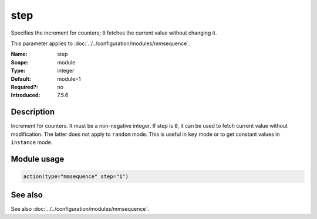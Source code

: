 .. _param-mmsequence-step:
.. _mmsequence.parameter.module.step:

step
====

.. index::
   single: mmsequence; step
   single: step

.. summary-start

Specifies the increment for counters; ``0`` fetches the current value without changing it.

.. summary-end

This parameter applies to :doc:`../../configuration/modules/mmsequence`.

:Name: step
:Scope: module
:Type: integer
:Default: module=1
:Required?: no
:Introduced: 7.5.6

Description
-----------
Increment for counters. It must be a non-negative integer. If step is ``0``,
it can be used to fetch current value without modification. The latter does not
apply to ``random`` mode. This is useful in ``key`` mode or to get constant
values in ``instance`` mode.

Module usage
------------
.. _param-mmsequence-module-step:
.. _mmsequence.parameter.module.step-usage:

.. code-block:: rsyslog

   action(type="mmsequence" step="1")

See also
--------
See also :doc:`../../configuration/modules/mmsequence`.

